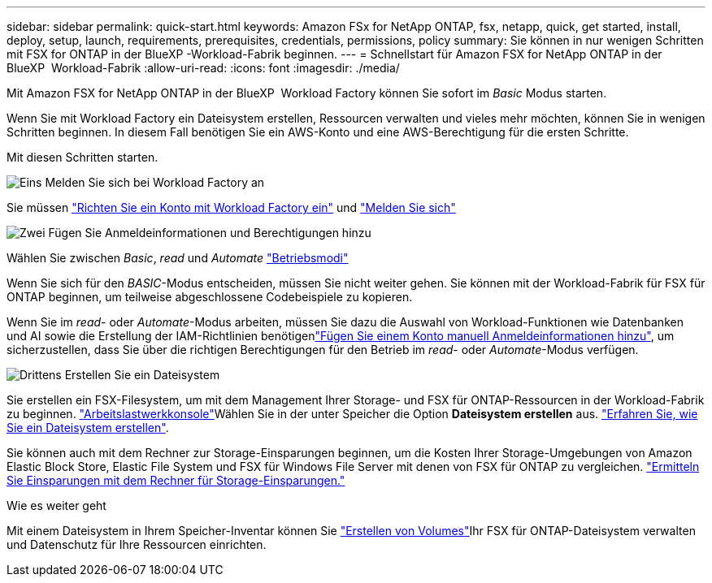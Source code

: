 ---
sidebar: sidebar 
permalink: quick-start.html 
keywords: Amazon FSx for NetApp ONTAP, fsx, netapp, quick, get started, install, deploy, setup, launch, requirements, prerequisites, credentials, permissions, policy 
summary: Sie können in nur wenigen Schritten mit FSX for ONTAP in der BlueXP -Workload-Fabrik beginnen. 
---
= Schnellstart für Amazon FSX for NetApp ONTAP in der BlueXP  Workload-Fabrik
:allow-uri-read: 
:icons: font
:imagesdir: ./media/


[role="lead"]
Mit Amazon FSX for NetApp ONTAP in der BlueXP  Workload Factory können Sie sofort im _Basic_ Modus starten.

Wenn Sie mit Workload Factory ein Dateisystem erstellen, Ressourcen verwalten und vieles mehr möchten, können Sie in wenigen Schritten beginnen. In diesem Fall benötigen Sie ein AWS-Konto und eine AWS-Berechtigung für die ersten Schritte.

Mit diesen Schritten starten.

.image:https://raw.githubusercontent.com/NetAppDocs/common/main/media/number-1.png["Eins"] Melden Sie sich bei Workload Factory an
[role="quick-margin-para"]
Sie müssen link:https://docs.netapp.com/us-en/workload-setup-admin/sign-up-saas.html["Richten Sie ein Konto mit Workload Factory ein"^] und link:https://console.workloads.netapp.com["Melden Sie sich"^]

.image:https://raw.githubusercontent.com/NetAppDocs/common/main/media/number-2.png["Zwei"] Fügen Sie Anmeldeinformationen und Berechtigungen hinzu
[role="quick-margin-para"]
Wählen Sie zwischen _Basic_, _read_ und _Automate_ link:https://docs.netapp.com/us-en/workload-setup-admin/operational-modes.html["Betriebsmodi"^]

[role="quick-margin-para"]
Wenn Sie sich für den _BASIC_-Modus entscheiden, müssen Sie nicht weiter gehen. Sie können mit der Workload-Fabrik für FSX für ONTAP beginnen, um teilweise abgeschlossene Codebeispiele zu kopieren.

[role="quick-margin-para"]
Wenn Sie im _read_- oder _Automate_-Modus arbeiten, müssen Sie dazu die Auswahl von Workload-Funktionen wie Datenbanken und AI sowie die Erstellung der IAM-Richtlinien benötigenlink:https://docs.netapp.com/us-en/workload-setup-admin/add-credentials.html["Fügen Sie einem Konto manuell Anmeldeinformationen hinzu"^], um sicherzustellen, dass Sie über die richtigen Berechtigungen für den Betrieb im _read_- oder _Automate_-Modus verfügen.

.image:https://raw.githubusercontent.com/NetAppDocs/common/main/media/number-3.png["Drittens"] Erstellen Sie ein Dateisystem
[role="quick-margin-para"]
Sie erstellen ein FSX-Filesystem, um mit dem Management Ihrer Storage- und FSX für ONTAP-Ressourcen in der Workload-Fabrik zu beginnen. link:https://console.workloads.netapp.com["Arbeitslastwerkkonsole"^]Wählen Sie in der unter Speicher die Option *Dateisystem erstellen* aus. link:create-file-system.html["Erfahren Sie, wie Sie ein Dateisystem erstellen"].

[role="quick-margin-para"]
Sie können auch mit dem Rechner zur Storage-Einsparungen beginnen, um die Kosten Ihrer Storage-Umgebungen von Amazon Elastic Block Store, Elastic File System und FSX für Windows File Server mit denen von FSX für ONTAP zu vergleichen. link:explore-savings.html["Ermitteln Sie Einsparungen mit dem Rechner für Storage-Einsparungen."]

.Wie es weiter geht
Mit einem Dateisystem in Ihrem Speicher-Inventar können Sie link:create-volume.html["Erstellen von Volumes"]Ihr FSX für ONTAP-Dateisystem verwalten und Datenschutz für Ihre Ressourcen einrichten.
